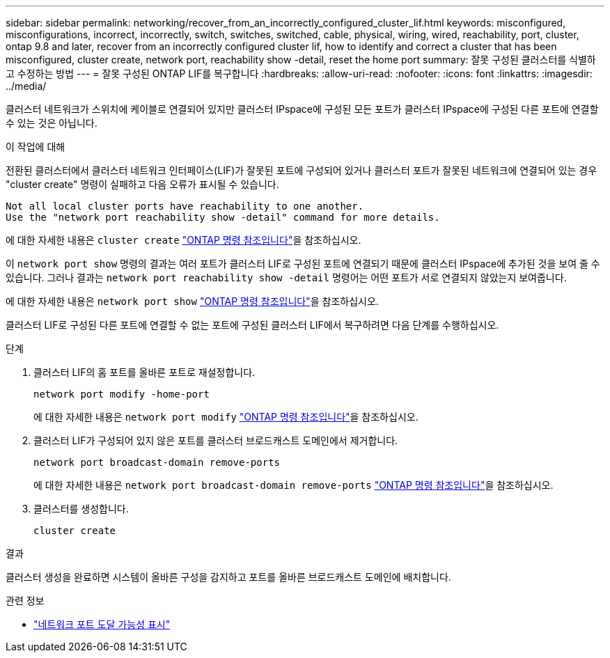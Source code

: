 ---
sidebar: sidebar 
permalink: networking/recover_from_an_incorrectly_configured_cluster_lif.html 
keywords: misconfigured, misconfigurations, incorrect, incorrectly, switch, switches, switched, cable, physical, wiring, wired, reachability, port, cluster, ontap 9.8 and later, recover from an incorrectly configured cluster lif, how to identify and correct a cluster that has been misconfigured, cluster create, network port, reachability show -detail, reset the home port 
summary: 잘못 구성된 클러스터를 식별하고 수정하는 방법 
---
= 잘못 구성된 ONTAP LIF를 복구합니다
:hardbreaks:
:allow-uri-read: 
:nofooter: 
:icons: font
:linkattrs: 
:imagesdir: ../media/


[role="lead"]
클러스터 네트워크가 스위치에 케이블로 연결되어 있지만 클러스터 IPspace에 구성된 모든 포트가 클러스터 IPspace에 구성된 다른 포트에 연결할 수 있는 것은 아닙니다.

.이 작업에 대해
전환된 클러스터에서 클러스터 네트워크 인터페이스(LIF)가 잘못된 포트에 구성되어 있거나 클러스터 포트가 잘못된 네트워크에 연결되어 있는 경우 "cluster create" 명령이 실패하고 다음 오류가 표시될 수 있습니다.

....
Not all local cluster ports have reachability to one another.
Use the "network port reachability show -detail" command for more details.
....
에 대한 자세한 내용은 `cluster create` link:https://docs.netapp.com/us-en/ontap-cli/cluster-create.html["ONTAP 명령 참조입니다"^]을 참조하십시오.

이 `network port show` 명령의 결과는 여러 포트가 클러스터 LIF로 구성된 포트에 연결되기 때문에 클러스터 IPspace에 추가된 것을 보여 줄 수 있습니다. 그러나 결과는  `network port reachability show -detail` 명령어는 어떤 포트가 서로 연결되지 않았는지 보여줍니다.

에 대한 자세한 내용은 `network port show` link:https://docs.netapp.com/us-en/ontap-cli/network-port-show.html["ONTAP 명령 참조입니다"^]을 참조하십시오.

클러스터 LIF로 구성된 다른 포트에 연결할 수 없는 포트에 구성된 클러스터 LIF에서 복구하려면 다음 단계를 수행하십시오.

.단계
. 클러스터 LIF의 홈 포트를 올바른 포트로 재설정합니다.
+
....
network port modify -home-port
....
+
에 대한 자세한 내용은 `network port modify` link:https://docs.netapp.com/us-en/ontap-cli/network-port-modify.html["ONTAP 명령 참조입니다"^]을 참조하십시오.

. 클러스터 LIF가 구성되어 있지 않은 포트를 클러스터 브로드캐스트 도메인에서 제거합니다.
+
....
network port broadcast-domain remove-ports
....
+
에 대한 자세한 내용은 `network port broadcast-domain remove-ports` link:https://docs.netapp.com/us-en/ontap-cli/network-port-broadcast-domain-remove-ports.html["ONTAP 명령 참조입니다"^]을 참조하십시오.

. 클러스터를 생성합니다.
+
....
cluster create
....


.결과
클러스터 생성을 완료하면 시스템이 올바른 구성을 감지하고 포트를 올바른 브로드캐스트 도메인에 배치합니다.

.관련 정보
* link:https://docs.netapp.com/us-en/ontap-cli/network-port-reachability-show.html["네트워크 포트 도달 가능성 표시"^]

